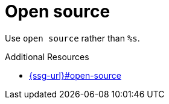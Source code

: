 :navtitle: Open source
:keywords: reference, rule, Open source

= Open source

Use `open source` rather than `%s`.

.Additional Resources

* link:{ssg-url}#open-source[]

